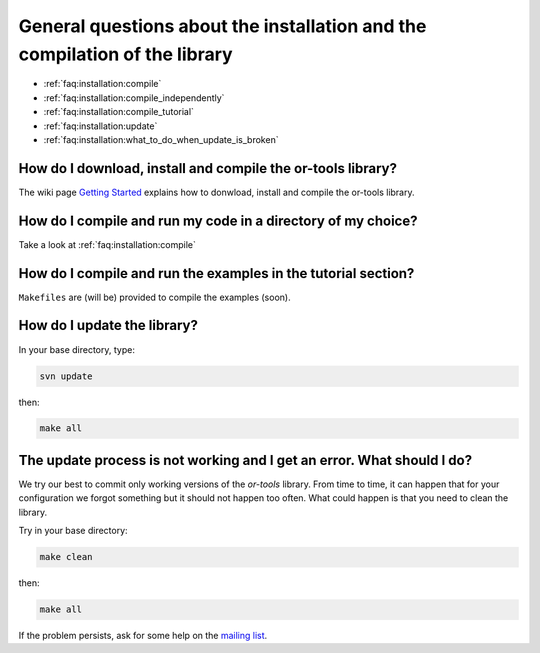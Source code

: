 .. _faq:installation:questions:

General questions about the installation and the compilation of the library
----------------------------------------------------------------------------

* :ref:`faq:installation:compile`
* :ref:`faq:installation:compile_independently`
* :ref:`faq:installation:compile_tutorial`
* :ref:`faq:installation:update`
* :ref:`faq:installation:what_to_do_when_update_is_broken`
 
 .. _faq:installation:compile:

How do I download, install and compile the or-tools library?
~~~~~~~~~~~~~~~~~~~~~~~~~~~~~~~~~~~~~~~~~~~~~~~~~~~~~~~~~~~~

The wiki page `Getting Started <http://code.google.com/p/or-tools/wiki/AGettingStarted>`_ explains 
how to donwload, install and compile the or-tools library.

 .. _faq:installation:compile_independently:

How do I compile and run my code in a directory of my choice?
~~~~~~~~~~~~~~~~~~~~~~~~~~~~~~~~~~~~~~~~~~~~~~~~~~~~~~~~~~~~~

Take a look at :ref:`faq:installation:compile`


.. _faq:installation:compile_tutorial:

How do I compile and run the examples in the tutorial section?
~~~~~~~~~~~~~~~~~~~~~~~~~~~~~~~~~~~~~~~~~~~~~~~~~~~~~~~~~~~~~~

``Makefiles`` are (will be) provided to compile the examples (soon).

.. _faq:installation:update:

How do I update the library?
~~~~~~~~~~~~~~~~~~~~~~~~~~~~~~~~~~~~~~~~~~~~~~~~~~~~~~~~~~~~~~

In your base directory, type:

..  code-block:: bash

    svn update

then:

..  code-block:: bash

    make all

.. _faq:installation:what_to_do_when_update_is_broken:

The update process is not working and I get an error. What should I do?
~~~~~~~~~~~~~~~~~~~~~~~~~~~~~~~~~~~~~~~~~~~~~~~~~~~~~~~~~~~~~~~~~~~~~~~~

We try our best to commit only working versions of the *or-tools* library.
From time to time, it can happen that for your configuration we forgot something but
it should not happen too often. What could happen is that you need to clean the library.

Try in your base directory:

..  code-block:: bash

    make clean

then:

..  code-block:: bash

    make all

If the problem persists, ask for some help on the `mailing list <http://groups.google.com/group/or-tools-discuss>`_.

..  raw:: html 

    <br>
    <br>
    <br>
    <br>
    <br>
    <br>
    <br>
    <br>
    <br>
    <br>
    <br>
    <br>
    <br>
    <br>
    <br>
